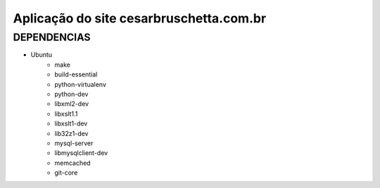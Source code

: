 
********************
Aplicação do site cesarbruschetta.com.br
********************

DEPENDENCIAS
-------------------------

- Ubuntu
    - make
    - build-essential
    - python-virtualenv
    - python-dev
    - libxml2-dev
    - libxslt1.1
    - libxslt1-dev
    - lib32z1-dev
    - mysql-server
    - libmysqlclient-dev
    - memcached
    - git-core
